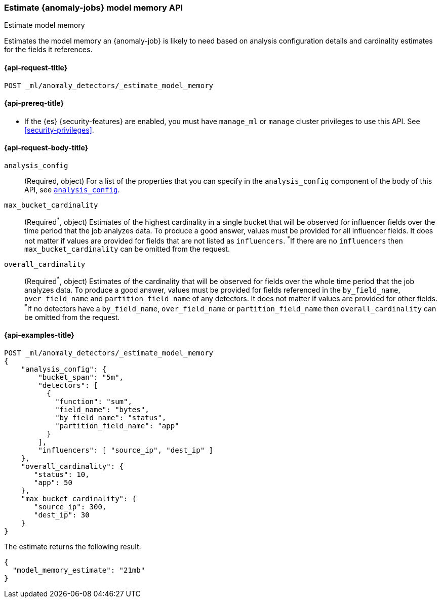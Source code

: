 [role="xpack"]
[testenv="platinum"]
[[ml-estimate-model-memory]]
=== Estimate {anomaly-jobs} model memory API
++++
<titleabbrev>Estimate model memory</titleabbrev>
++++

Estimates the model memory an {anomaly-job} is likely to need based on analysis
configuration details and cardinality estimates for the fields it references.

[[ml-estimate-model-memory-request]]
==== {api-request-title}

`POST _ml/anomaly_detectors/_estimate_model_memory`

[[ml-estimate-model-memory-prereqs]]
==== {api-prereq-title}

* If the {es} {security-features} are enabled, you must have `manage_ml` or
`manage` cluster privileges to use this API. See
<<security-privileges>>.

[[ml-estimate-model-memory-request-body]]
==== {api-request-body-title}

`analysis_config`::
(Required, object) For a list of the properties that you can specify in the
`analysis_config` component of the body of this API, see <<put-analysisconfig,`analysis_config`>>.

`max_bucket_cardinality`::
(Required^\*^, object) Estimates of the highest cardinality in a single bucket
that will be observed for influencer fields over the time period that the job
analyzes data. To produce a good answer, values must be provided for
all influencer fields. It does not matter if values are provided for fields
that are not listed as `influencers`. ^*^If there are no `influencers` then
`max_bucket_cardinality` can be omitted from the request.

`overall_cardinality`::
(Required^\*^, object) Estimates of the cardinality that will be observed for
fields over the whole time period that the job analyzes data. To produce a good 
answer, values must be provided for fields referenced in the `by_field_name`, 
`over_field_name` and `partition_field_name` of any detectors. It does not 
matter if values are provided for other fields. ^*^If no detectors have a 
`by_field_name`, `over_field_name` or `partition_field_name` then 
`overall_cardinality` can be omitted from the request.

[[ml-estimate-model-memory-example]]
==== {api-examples-title}

[source,console]
--------------------------------------------------
POST _ml/anomaly_detectors/_estimate_model_memory
{
    "analysis_config": {
        "bucket_span": "5m",
        "detectors": [
          {
            "function": "sum",
            "field_name": "bytes",
            "by_field_name": "status",
            "partition_field_name": "app"
          }
        ],
        "influencers": [ "source_ip", "dest_ip" ]
    },
    "overall_cardinality": {
       "status": 10,
       "app": 50
    },
    "max_bucket_cardinality": {
       "source_ip": 300,
       "dest_ip": 30
    }
}
--------------------------------------------------
// TEST[skip:needs-licence]

The estimate returns the following result:

[source,console-result]
----
{
  "model_memory_estimate": "21mb"
}
----
